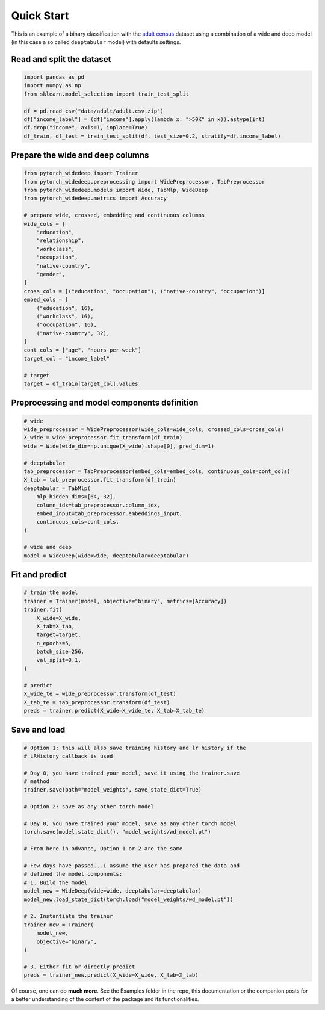 Quick Start
***********

This is an example of a binary classification with the `adult census
<https://www.kaggle.com/wenruliu/adult-income-dataset?select=adult.csv>`__
dataset using a combination of a wide and deep model (in this case a so called
``deeptabular`` model) with defaults settings.


Read and split the dataset
--------------------------

.. code-block:: python

    import pandas as pd
    import numpy as np
    from sklearn.model_selection import train_test_split

    df = pd.read_csv("data/adult/adult.csv.zip")
    df["income_label"] = (df["income"].apply(lambda x: ">50K" in x)).astype(int)
    df.drop("income", axis=1, inplace=True)
    df_train, df_test = train_test_split(df, test_size=0.2, stratify=df.income_label)



Prepare the wide and deep columns
---------------------------------

.. code-block:: python

    from pytorch_widedeep import Trainer
    from pytorch_widedeep.preprocessing import WidePreprocessor, TabPreprocessor
    from pytorch_widedeep.models import Wide, TabMlp, WideDeep
    from pytorch_widedeep.metrics import Accuracy

    # prepare wide, crossed, embedding and continuous columns
    wide_cols = [
        "education",
        "relationship",
        "workclass",
        "occupation",
        "native-country",
        "gender",
    ]
    cross_cols = [("education", "occupation"), ("native-country", "occupation")]
    embed_cols = [
        ("education", 16),
        ("workclass", 16),
        ("occupation", 16),
        ("native-country", 32),
    ]
    cont_cols = ["age", "hours-per-week"]
    target_col = "income_label"

    # target
    target = df_train[target_col].values

Preprocessing and model components definition
---------------------------------------------

.. code-block:: python

    # wide
    wide_preprocessor = WidePreprocessor(wide_cols=wide_cols, crossed_cols=cross_cols)
    X_wide = wide_preprocessor.fit_transform(df_train)
    wide = Wide(wide_dim=np.unique(X_wide).shape[0], pred_dim=1)

    # deeptabular
    tab_preprocessor = TabPreprocessor(embed_cols=embed_cols, continuous_cols=cont_cols)
    X_tab = tab_preprocessor.fit_transform(df_train)
    deeptabular = TabMlp(
        mlp_hidden_dims=[64, 32],
        column_idx=tab_preprocessor.column_idx,
        embed_input=tab_preprocessor.embeddings_input,
        continuous_cols=cont_cols,
    )

    # wide and deep
    model = WideDeep(wide=wide, deeptabular=deeptabular)


Fit and predict
-------------------------------

.. code-block:: python

    # train the model
    trainer = Trainer(model, objective="binary", metrics=[Accuracy])
    trainer.fit(
        X_wide=X_wide,
        X_tab=X_tab,
        target=target,
        n_epochs=5,
        batch_size=256,
        val_split=0.1,
    )

    # predict
    X_wide_te = wide_preprocessor.transform(df_test)
    X_tab_te = tab_preprocessor.transform(df_test)
    preds = trainer.predict(X_wide=X_wide_te, X_tab=X_tab_te)


Save and load
-------------------------------

.. code-block:: python

    # Option 1: this will also save training history and lr history if the
    # LRHistory callback is used

    # Day 0, you have trained your model, save it using the trainer.save
    # method
    trainer.save(path="model_weights", save_state_dict=True)

    # Option 2: save as any other torch model

    # Day 0, you have trained your model, save as any other torch model
    torch.save(model.state_dict(), "model_weights/wd_model.pt")

    # From here in advance, Option 1 or 2 are the same

    # Few days have passed...I assume the user has prepared the data and
    # defined the model components:
    # 1. Build the model
    model_new = WideDeep(wide=wide, deeptabular=deeptabular)
    model_new.load_state_dict(torch.load("model_weights/wd_model.pt"))

    # 2. Instantiate the trainer
    trainer_new = Trainer(
        model_new,
        objective="binary",
    )

    # 3. Either fit or directly predict
    preds = trainer_new.predict(X_wide=X_wide, X_tab=X_tab)


Of course, one can do **much more**. See the Examples folder in the repo, this
documentation or the companion posts for a better understanding of the content
of the package and its functionalities.
